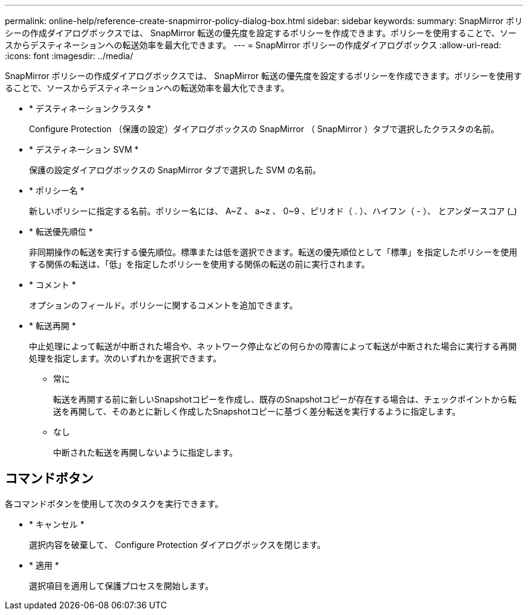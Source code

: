 ---
permalink: online-help/reference-create-snapmirror-policy-dialog-box.html 
sidebar: sidebar 
keywords:  
summary: SnapMirror ポリシーの作成ダイアログボックスでは、 SnapMirror 転送の優先度を設定するポリシーを作成できます。ポリシーを使用することで、ソースからデスティネーションへの転送効率を最大化できます。 
---
= SnapMirror ポリシーの作成ダイアログボックス
:allow-uri-read: 
:icons: font
:imagesdir: ../media/


[role="lead"]
SnapMirror ポリシーの作成ダイアログボックスでは、 SnapMirror 転送の優先度を設定するポリシーを作成できます。ポリシーを使用することで、ソースからデスティネーションへの転送効率を最大化できます。

* * デスティネーションクラスタ *
+
Configure Protection （保護の設定）ダイアログボックスの SnapMirror （ SnapMirror ）タブで選択したクラスタの名前。

* * デスティネーション SVM *
+
保護の設定ダイアログボックスの SnapMirror タブで選択した SVM の名前。

* * ポリシー名 *
+
新しいポリシーに指定する名前。ポリシー名には、 A~Z 、 a~z 、 0~9 、ピリオド（ . ）、ハイフン（ - ）、 とアンダースコア (_)

* * 転送優先順位 *
+
非同期操作の転送を実行する優先順位。標準または低を選択できます。転送の優先順位として「標準」を指定したポリシーを使用する関係の転送は、「低」を指定したポリシーを使用する関係の転送の前に実行されます。

* * コメント *
+
オプションのフィールド。ポリシーに関するコメントを追加できます。

* * 転送再開 *
+
中止処理によって転送が中断された場合や、ネットワーク停止などの何らかの障害によって転送が中断された場合に実行する再開処理を指定します。次のいずれかを選択できます。

+
** 常に
+
転送を再開する前に新しいSnapshotコピーを作成し、既存のSnapshotコピーが存在する場合は、チェックポイントから転送を再開して、そのあとに新しく作成したSnapshotコピーに基づく差分転送を実行するように指定します。

** なし
+
中断された転送を再開しないように指定します。







== コマンドボタン

各コマンドボタンを使用して次のタスクを実行できます。

* * キャンセル *
+
選択内容を破棄して、 Configure Protection ダイアログボックスを閉じます。

* * 適用 *
+
選択項目を適用して保護プロセスを開始します。


